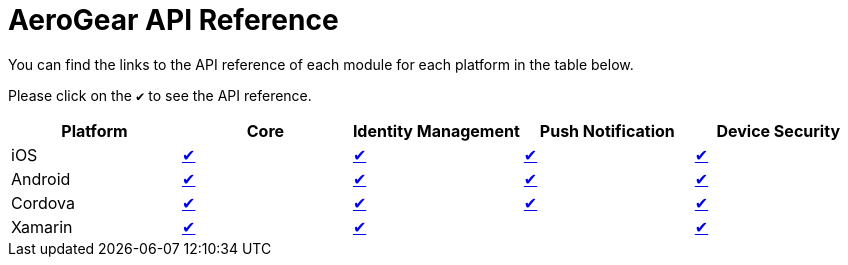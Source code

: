 = AeroGear API Reference

You can find the links to the API reference of each module for each platform in the table below. 

Please click on the `✔` to see the API reference.

|===
| Platform | Core | Identity Management | Push Notification | Device Security

| iOS
| link:/api/ios/latest/core/[✔]
| link:/api/ios/latest/auth/[✔]
| link:/api/ios/latest/push/[✔]
| link:/api/ios/latest/security/[✔]

| Android
| link:http://www.javadoc.io/doc/org.aerogear/android-core/[✔]
| link:http://www.javadoc.io/doc/org.aerogear/android-auth/[✔]
| link:http://www.javadoc.io/doc/org.aerogear/android-push/[✔]
| link:http://www.javadoc.io/doc/org.aerogear/android-security/[✔]

| Cordova
| link:/api/cordova/latest/core/[✔]
| link:/api/cordova/latest/auth/[✔]
| link:/api/cordova/latest/push/[✔]
| link:/api/cordova/latest/security[✔]

| Xamarin
| link:/api/xamarin/latest/core/[✔]
| link:/api/xamarin/latest/auth/[✔]
| 
| link:/api/xamarin/latest/security[✔]
|===
